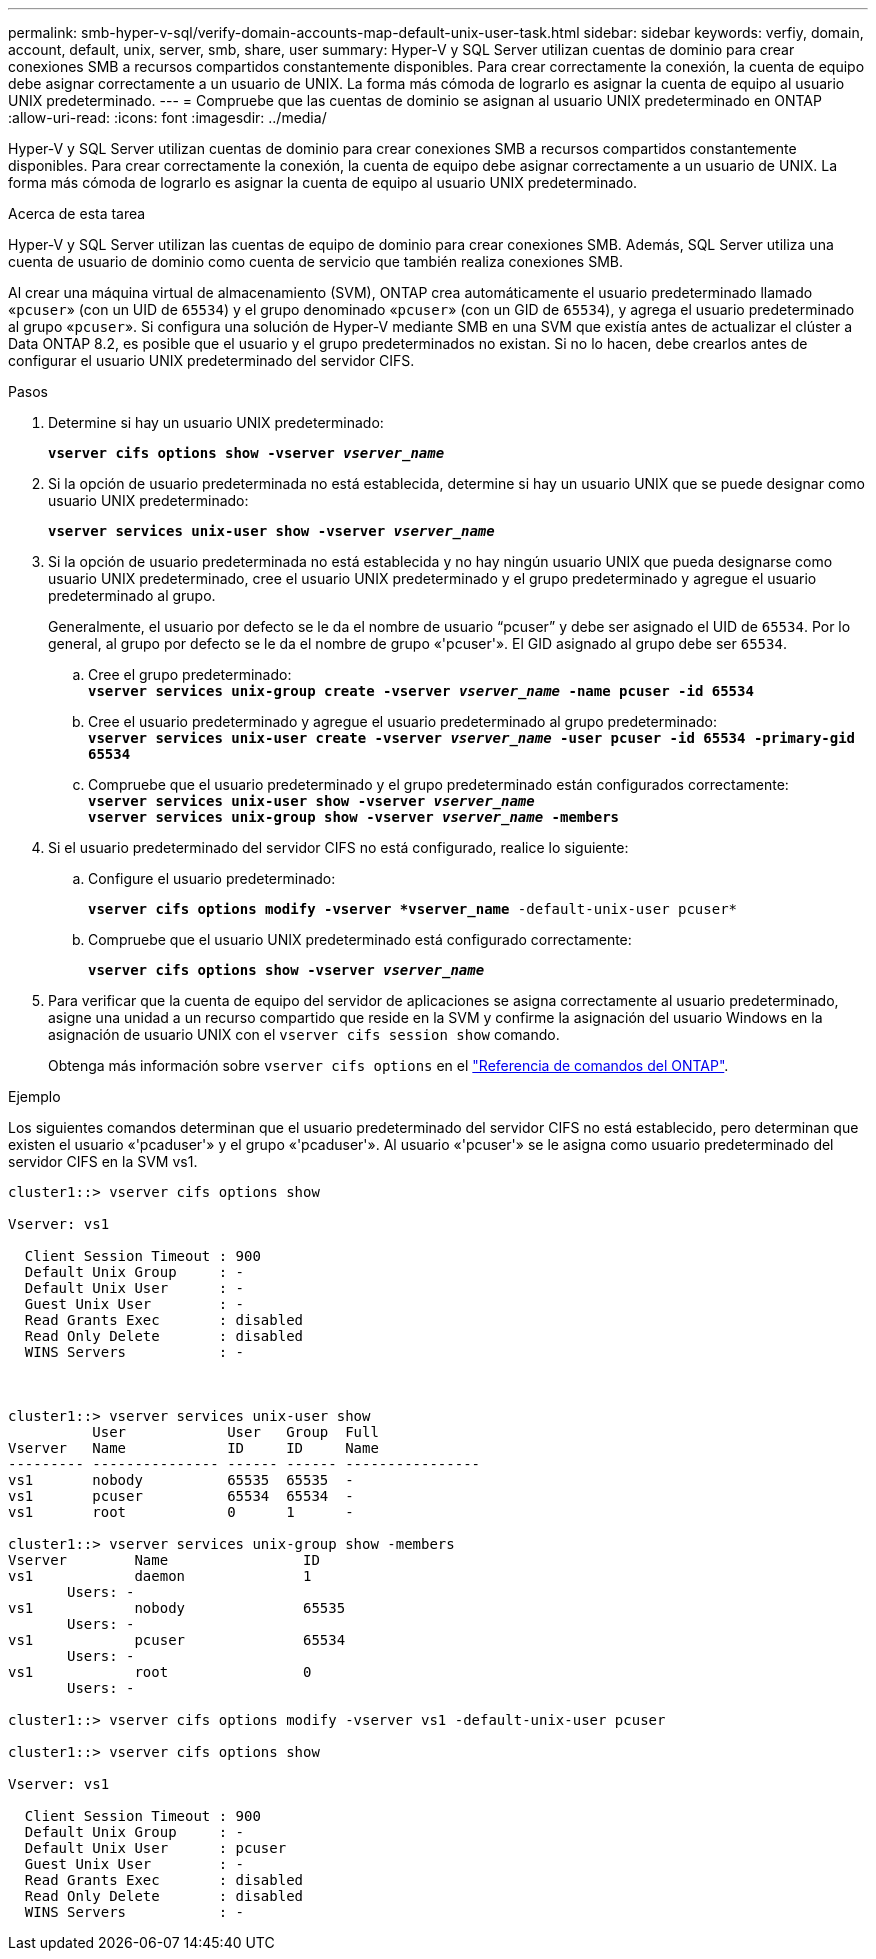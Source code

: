 ---
permalink: smb-hyper-v-sql/verify-domain-accounts-map-default-unix-user-task.html 
sidebar: sidebar 
keywords: verfiy, domain, account, default, unix, server, smb, share, user 
summary: Hyper-V y SQL Server utilizan cuentas de dominio para crear conexiones SMB a recursos compartidos constantemente disponibles. Para crear correctamente la conexión, la cuenta de equipo debe asignar correctamente a un usuario de UNIX. La forma más cómoda de lograrlo es asignar la cuenta de equipo al usuario UNIX predeterminado. 
---
= Compruebe que las cuentas de dominio se asignan al usuario UNIX predeterminado en ONTAP
:allow-uri-read: 
:icons: font
:imagesdir: ../media/


[role="lead"]
Hyper-V y SQL Server utilizan cuentas de dominio para crear conexiones SMB a recursos compartidos constantemente disponibles. Para crear correctamente la conexión, la cuenta de equipo debe asignar correctamente a un usuario de UNIX. La forma más cómoda de lograrlo es asignar la cuenta de equipo al usuario UNIX predeterminado.

.Acerca de esta tarea
Hyper-V y SQL Server utilizan las cuentas de equipo de dominio para crear conexiones SMB. Además, SQL Server utiliza una cuenta de usuario de dominio como cuenta de servicio que también realiza conexiones SMB.

Al crear una máquina virtual de almacenamiento (SVM), ONTAP crea automáticamente el usuario predeterminado llamado «`pcuser`» (con un UID de `65534`) y el grupo denominado «`pcuser`» (con un GID de `65534`), y agrega el usuario predeterminado al grupo «`pcuser`». Si configura una solución de Hyper-V mediante SMB en una SVM que existía antes de actualizar el clúster a Data ONTAP 8.2, es posible que el usuario y el grupo predeterminados no existan. Si no lo hacen, debe crearlos antes de configurar el usuario UNIX predeterminado del servidor CIFS.

.Pasos
. Determine si hay un usuario UNIX predeterminado:
+
`*vserver cifs options show -vserver _vserver_name_*`

. Si la opción de usuario predeterminada no está establecida, determine si hay un usuario UNIX que se puede designar como usuario UNIX predeterminado:
+
`*vserver services unix-user show -vserver _vserver_name_*`

. Si la opción de usuario predeterminada no está establecida y no hay ningún usuario UNIX que pueda designarse como usuario UNIX predeterminado, cree el usuario UNIX predeterminado y el grupo predeterminado y agregue el usuario predeterminado al grupo.
+
Generalmente, el usuario por defecto se le da el nombre de usuario “pcuser” y debe ser asignado el UID de `65534`. Por lo general, al grupo por defecto se le da el nombre de grupo «'pcuser'». El GID asignado al grupo debe ser `65534`.

+
.. Cree el grupo predeterminado: +
`*vserver services unix-group create -vserver _vserver_name_ -name pcuser -id 65534*`
.. Cree el usuario predeterminado y agregue el usuario predeterminado al grupo predeterminado: +
`*vserver services unix-user create -vserver _vserver_name_ -user pcuser -id 65534 -primary-gid 65534*`
.. Compruebe que el usuario predeterminado y el grupo predeterminado están configurados correctamente: +
`*vserver services unix-user show -vserver _vserver_name_*` +
`*vserver services unix-group show -vserver _vserver_name_ -members*`


. Si el usuario predeterminado del servidor CIFS no está configurado, realice lo siguiente:
+
.. Configure el usuario predeterminado:
+
`*vserver cifs options modify -vserver *vserver_name* -default-unix-user pcuser*`

.. Compruebe que el usuario UNIX predeterminado está configurado correctamente:
+
`*vserver cifs options show -vserver _vserver_name_*`



. Para verificar que la cuenta de equipo del servidor de aplicaciones se asigna correctamente al usuario predeterminado, asigne una unidad a un recurso compartido que reside en la SVM y confirme la asignación del usuario Windows en la asignación de usuario UNIX con el `vserver cifs session show` comando.
+
Obtenga más información sobre `vserver cifs options` en el link:https://docs.netapp.com/us-en/ontap-cli/search.html?q=vserver+cifs+options["Referencia de comandos del ONTAP"^].



.Ejemplo
Los siguientes comandos determinan que el usuario predeterminado del servidor CIFS no está establecido, pero determinan que existen el usuario «'pcaduser'» y el grupo «'pcaduser'». Al usuario «'pcuser'» se le asigna como usuario predeterminado del servidor CIFS en la SVM vs1.

[listing]
----
cluster1::> vserver cifs options show

Vserver: vs1

  Client Session Timeout : 900
  Default Unix Group     : -
  Default Unix User      : -
  Guest Unix User        : -
  Read Grants Exec       : disabled
  Read Only Delete       : disabled
  WINS Servers           : -



cluster1::> vserver services unix-user show
          User            User   Group  Full
Vserver   Name            ID     ID     Name
--------- --------------- ------ ------ ----------------
vs1       nobody          65535  65535  -
vs1       pcuser          65534  65534  -
vs1       root            0      1      -

cluster1::> vserver services unix-group show -members
Vserver        Name                ID
vs1            daemon              1
       Users: -
vs1            nobody              65535
       Users: -
vs1            pcuser              65534
       Users: -
vs1            root                0
       Users: -

cluster1::> vserver cifs options modify -vserver vs1 -default-unix-user pcuser

cluster1::> vserver cifs options show

Vserver: vs1

  Client Session Timeout : 900
  Default Unix Group     : -
  Default Unix User      : pcuser
  Guest Unix User        : -
  Read Grants Exec       : disabled
  Read Only Delete       : disabled
  WINS Servers           : -
----